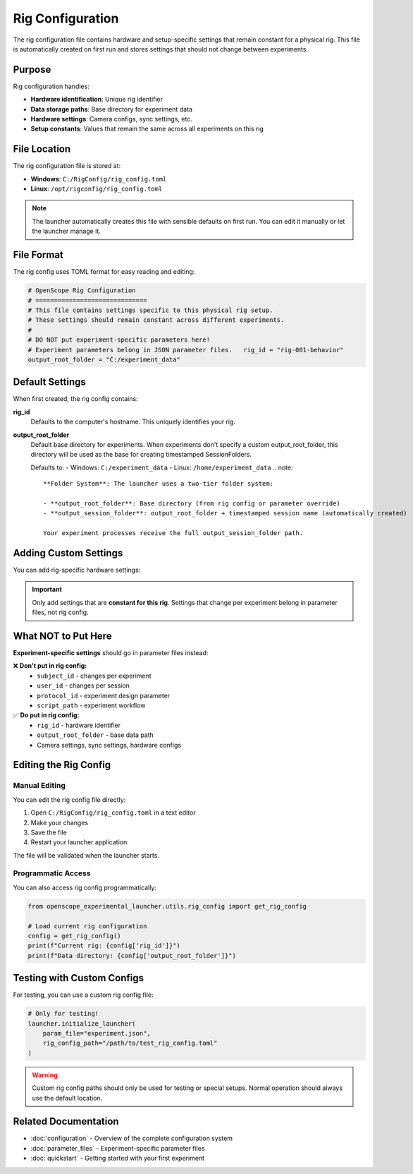 Rig Configuration
=================

The rig configuration file contains hardware and setup-specific settings that remain constant for a physical rig. This file is automatically created on first run and stores settings that should not change between experiments.

Purpose
-------

Rig configuration handles:

- **Hardware identification**: Unique rig identifier
- **Data storage paths**: Base directory for experiment data  
- **Hardware settings**: Camera configs, sync settings, etc.
- **Setup constants**: Values that remain the same across all experiments on this rig

File Location
-------------

The rig configuration file is stored at:

- **Windows**: ``C:/RigConfig/rig_config.toml``
- **Linux**: ``/opt/rigconfig/rig_config.toml``

.. note::
   The launcher automatically creates this file with sensible defaults on first run.
   You can edit it manually or let the launcher manage it.

File Format
-----------

The rig config uses TOML format for easy reading and editing:

.. code-block:: toml

   # OpenScope Rig Configuration
   # ==============================
   # This file contains settings specific to this physical rig setup.
   # These settings should remain constant across different experiments.
   #
   # DO NOT put experiment-specific parameters here!
   # Experiment parameters belong in JSON parameter files.   rig_id = "rig-001-behavior"
   output_root_folder = "C:/experiment_data"

Default Settings
----------------

When first created, the rig config contains:

**rig_id**
   Defaults to the computer's hostname. This uniquely identifies your rig.

**output_root_folder** 
   Default base directory for experiments. When experiments don't specify a custom output_root_folder,
   this directory will be used as the base for creating timestamped SessionFolders.
   
   Defaults to:
   - Windows: ``C:/experiment_data``
   - Linux: ``/home/experiment_data``   .. note::
      **Folder System**: The launcher uses a two-tier folder system:
      
      - **output_root_folder**: Base directory (from rig config or parameter override)
      - **output_session_folder**: output_root_folder + timestamped session name (automatically created)
      
      Your experiment processes receive the full output_session_folder path.

Adding Custom Settings
----------------------

You can add rig-specific hardware settings:

.. code-block:: toml   # Basic required settings
   rig_id = "ophys-rig-003"
   output_root_folder = "D:/experiment_data"

   # Example: Camera settings
   [camera]
   exposure_time = 0.033
   gain = 1.0
   resolution = [1024, 1024]

   # Example: Sync settings
   [sync]
   sample_rate = 30000
   input_channels = ["barcode", "vsync", "photodiode"]

.. important::
   Only add settings that are **constant for this rig**. Settings that change 
   per experiment belong in parameter files, not rig config.

What NOT to Put Here
--------------------

**Experiment-specific settings** should go in parameter files instead:

❌ **Don't put in rig config:**
   - ``subject_id`` - changes per experiment
   - ``user_id`` - changes per session
   - ``protocol_id`` - experiment design parameter
   - ``script_path`` - experiment workflow

✅ **Do put in rig config:**
   - ``rig_id`` - hardware identifier
   - ``output_root_folder`` - base data path
   - Camera settings, sync settings, hardware configs

Editing the Rig Config
-----------------------

Manual Editing
~~~~~~~~~~~~~~

You can edit the rig config file directly:

1. Open ``C:/RigConfig/rig_config.toml`` in a text editor
2. Make your changes
3. Save the file
4. Restart your launcher application

The file will be validated when the launcher starts.

Programmatic Access
~~~~~~~~~~~~~~~~~~~

You can also access rig config programmatically:

.. code-block:: python

   from openscope_experimental_launcher.utils.rig_config import get_rig_config

   # Load current rig configuration
   config = get_rig_config()
   print(f"Current rig: {config['rig_id']}")
   print(f"Data directory: {config['output_root_folder']}")

Testing with Custom Configs
----------------------------

For testing, you can use a custom rig config file:

.. code-block:: python

   # Only for testing!
   launcher.initialize_launcher(
       param_file="experiment.json",
       rig_config_path="/path/to/test_rig_config.toml"
   )

.. warning::
   Custom rig config paths should only be used for testing or special setups.
   Normal operation should always use the default location.

Related Documentation
---------------------

- :doc:`configuration` - Overview of the complete configuration system
- :doc:`parameter_files` - Experiment-specific parameter files
- :doc:`quickstart` - Getting started with your first experiment
